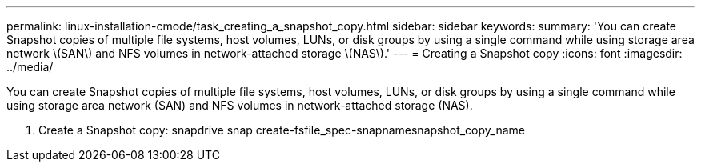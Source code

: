 ---
permalink: linux-installation-cmode/task_creating_a_snapshot_copy.html
sidebar: sidebar
keywords: 
summary: 'You can create Snapshot copies of multiple file systems, host volumes, LUNs, or disk groups by using a single command while using storage area network \(SAN\) and NFS volumes in network-attached storage \(NAS\).'
---
= Creating a Snapshot copy
:icons: font
:imagesdir: ../media/

[.lead]
You can create Snapshot copies of multiple file systems, host volumes, LUNs, or disk groups by using a single command while using storage area network (SAN) and NFS volumes in network-attached storage (NAS).

. Create a Snapshot copy: snapdrive snap create-fsfile_spec-snapnamesnapshot_copy_name

